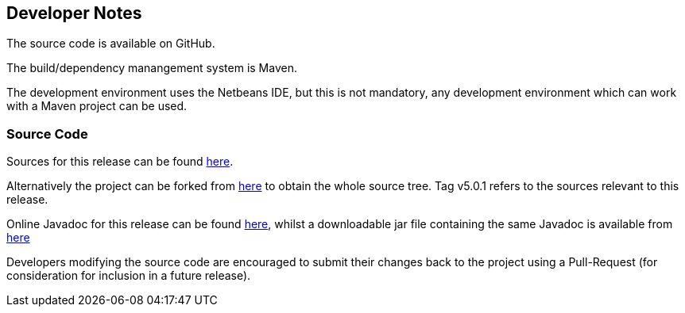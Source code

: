 
== Developer Notes

The source code is available on GitHub.

The build/dependency manangement system is Maven.

The development environment uses the Netbeans IDE, but this is not mandatory,
any development environment which can work with a Maven project can be used.

=== Source Code

Sources for this release can be found https://github.com/The-Retired-Programmer/nbpcg/releases/tag/v5.0.1[here].

Alternatively the project can be forked from https://github.com/The-Retired-Programmer/nbpcg[here]
to obtain the whole source tree.  Tag v5.0.1 refers to the sources
relevant to this release.

Online Javadoc for this release can be found
xref:javadoc/index.adoc[here],
whilst a downloadable jar file containing the same Javadoc is available from
http://www.rlinsdale.org.uk/repository/uk/theretiredprogrammer/nbpcg/5.0.1/nbpcg-5.0.1-javadoc.jar[here]

Developers modifying the source code are encouraged to submit their changes
back to the project using a Pull-Request (for consideration for
inclusion in a future release).
                